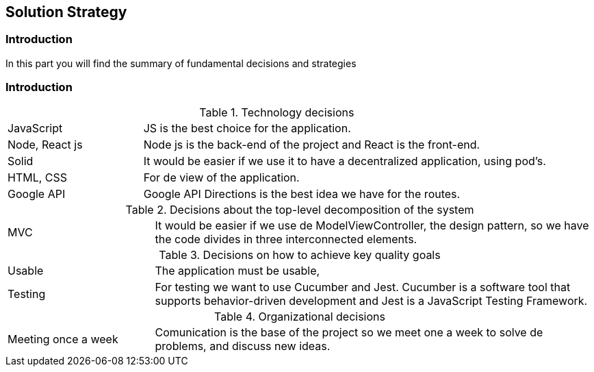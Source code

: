 [[section-solution-strategy]]
== Solution Strategy

=== Introduction
In this part you will find the summary of fundamental decisions and strategies

=== Introduction
[cols="1,3"]
.Technology decisions
|===

|JavaScript
|JS is the best choice for the application.

|Node, React js
|Node js is the back-end of the project and React is the front-end.

|Solid
|It would be easier if we use it to have a decentralized application, using pod's.

|HTML, CSS
|For de view of the application.


|Google API
|Google API Directions is the best idea we have for the routes.

|===

.Decisions about the top-level decomposition of the system
[cols="1,3"]
|===

|MVC
|It would be easier if we use de ModelViewController, the design pattern, so we have the code divides in three interconnected elements.

|===

.Decisions on how to achieve key quality goals
[cols="1,3"]
|===

|Usable
|The application must be usable, 

|Testing
|For testing we want to use Cucumber and Jest. Cucumber is a software tool that supports behavior-driven development and Jest is a JavaScript Testing Framework.

|===

.Organizational decisions
[cols="1,3"]
|===

|Meeting once a week
|Comunication is the base of the project so we meet one a week to solve de problems, and discuss new ideas.

|===

